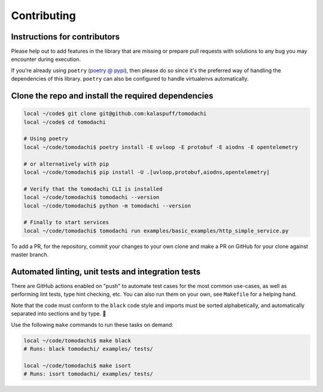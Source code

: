 Contributing
============

Instructions for contributors
-----------------------------

Please help out to add features in the library that are missing or
prepare pull requests with solutions to any bug you may encounter
during execution.

If you're already using ``poetry``
(`poetry @ pypi <https://pypi.org/project/poetry/>`_), then please do
so since it's the preferred way of handling the dependencies of this
library. ``poetry`` can also be configured to handle virtualenvs
automatically.


Clone the repo and install the required dependencies
----------------------------------------------------

.. code:: bash

    local ~/code$ git clone git@github.com:kalaspuff/tomodachi
    local ~/code$ cd tomodachi

    # Using poetry
    local ~/code/tomodachi$ poetry install -E uvloop -E protobuf -E aiodns -E opentelemetry

    # or alternatively with pip
    local ~/code/tomodachi$ pip install -U .[uvloop,protobuf,aiodns,opentelemetry]

    # Verify that the tomodachi CLI is installed
    local ~/code/tomodachi$ tomodachi --version
    local ~/code/tomodachi$ python -m tomodachi --version

    # Finally to start services
    local ~/code/tomodachi$ tomodachi run examples/basic_examples/http_simple_service.py

To add a PR, for the repository, commit your changes to your own clone
and make a PR on GitHub for your clone against master branch.


Automated linting, unit tests and integration tests
---------------------------------------------------

There are GitHub actions enabled on "push" to automate test cases for
the most common use-cases, as well as performing lint tests, type
hint checking, etc. You can also run them on your own, see ``Makefile``
for a helping hand.

Note that the code must conform to the ``black`` code style and
imports must be sorted alphabetically, and automatically separated into
sections and by type. 🖤

Use the following ``make`` commands to run these tasks on demand:

.. code:: bash

    local ~/code/tomodachi$ make black
    # Runs: black tomodachi/ examples/ tests/

    local ~/code/tomodachi$ make isort
    # Runs: isort tomodachi/ examples/ tests/
